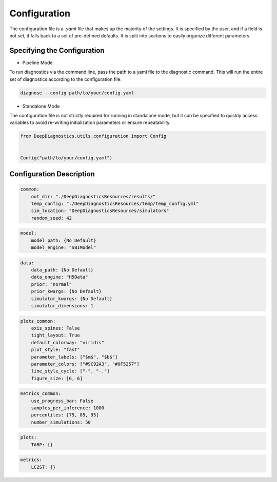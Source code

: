 Configuration 
===============

The configuration file is a `.yaml` file that makes up the majority of the settings. 
It is specified by the user, and if a field is not set, it falls back to a set of pre-defined defaults. 
It is split into sections to easily organize different parameters.

Specifying the Configuration 
-----------------------------

* Pipeline Mode 

To run diagnostics via the command line, pass the path to a yaml file to the diagnostic command. 
This will run the entire set of diagnostics according to the configuration file. 

.. code-block:: bash 

    diagnose --config path/to/your/config.yaml

* Standalone Mode 
The configuration file is not strictly required for running in standalone mode, 
but it can be specified to quickly access variables to avoid re-writing initialization parameters or ensure repeatability. 

.. code-block:: python 

    from DeepDiagnostics.utils.configuration import Config 


    Config("path/to/your/config.yaml")


Configuration Description 
-----------------------

.. attribute:: common

    :param out_dir: Folder where the results of program are saved. The path need not exist, it will be created if it does not.
    
    :param temp_config: Path to a yaml to store a temporary config. Used only if some arguments are specified outside the config (eg, if using both the --config and --model_path arguments)
    
    :param sim_location: Path to store settings for simulations. When using the register_simulator method, this is where the registered simulations are catalogued. 
    
    :param random_seed: Integer random seed to use. 

.. code-block:: yaml 

    common: 
        out_dir: "./DeepDiagnosticsResources/results/"
        temp_config: "./DeepDiagnosticsResources/temp/temp_config.yml"
        sim_location: "DeepDiagnosticsResources/simulators"
        random_seed: 42

.. attribute:: model

    :param model_path: Path to stored model. Required. 

    :param model_engine: Loading method to use. Choose from methods listed in :ref:`plots<plots>`

.. code-block:: yaml 

    model: 
        model_path: {No Default}
        model_engine: "SBIModel"

.. attribute:: data

    :param data_path: Path to stored data. Required.

    :param data_engine: Loading method to use. Choose from methods listed in  :ref:`plots<plots>`

    :param simulator: String name of the simulator. Must be pre-registered .

    :param prior: Prior distribution used in training. Used if "prior" is not included in the passed data. Choose from []
    
    :param prior_kwargs: kwargs to use with the initialization of the prior

    :param simulator_kwargs: kwargs to use with the initialization of the simulation

    :param simulator_dimensions: If the output of the simulation is 1D (non-image) or 2D (images.)

.. code-block:: yaml 

    data: 
        data_path: {No Default}
        data_engine: "H5Data"
        prior: "normal"
        prior_kwargs: {No Default}
        simulator_kwargs: {No Default}
        simulator_dimensions: 1

.. attribute:: plots_common

    :param axis_spines: Show axis ticks

    :param tight_layout:  Minimize the space between axes and labels

    :param default_colorway:  String colorway to use. Choose from `matplotlib's named colorways <https://matplotlib.org/stable/users/explain/colors/colormaps.html>`_.
    
    :param plot_style: Style sheet. Choose form `matplotlib's style sheets <https://matplotlib.org/stable/gallery/style_sheets/style_sheets_reference.html>`_.
    
    :param parameter_labels: Name of each theta parameter to use for titling and labels. Corresponding with the dim=1 axis of theta given by data. 
    
    :param parameter_colors: Colors to use for each theta parameters when representing the parameters on the same plot. 
    
    :param line_style_cycle: Line styles that can be used (besides for solid lines, which are always used.)
    
    :param figure_size: Default size for square figures. Will be adapted (slightly expanded) for multi-plot figures.

.. code-block:: yaml 

    plots_common: 
        axis_spines: False
        tight_layout: True
        default_colorway: "viridis"
        plot_style: "fast"
        parameter_labels: ["$m$", "$b$"]
        parameter_colors: ["#9C92A3", "#0F5257"]
        line_style_cycle: ["-", "-."]
        figure_size: [6, 6]

.. attribute:: metrics_common

    These parameters are used for every metric calculated, and for plots that require new inference to be run. 

    :param use_progress_bar: Show a progress bar when iteratively performing inference. 

    :param samples_per_inference: Number of samples used in a single iteration of inference. 

    :param percentiles: List of integer percentiles, for defining coverage regions. 

    :param number_simulations: Number of different simulations to run. Often, this means that the number of inferences performed for a metric is samples_per_inference*number_simulations

.. code-block:: yaml

    metrics_common:
        use_progress_bar: False
        samples_per_inference: 1000
        percentiles: [75, 85, 95]
        number_simulations: 50


.. attribute:: plots

    A dictionary of different plots to generate and their arguments. 
    Can be any of the implemented plots listed in :ref:`plots<plots>`
    If the plots are specified with an empty dictionary, defaults from the class are used.
    Defaults: ["CDFRanks", "Ranks", "CoverageFraction", "TARP", "LC2ST", "PPC"]

.. code-block:: yaml

    plots: 
        TARP: {} 
        

.. attribute:: metrics

    A dictionary of different metrics to generate and their arguments. 
    Can be any of the implemented plots listed in :ref:`metrics<metrics>`
    If the metrics are specified with an empty dictionary, defaults from the class are used.
    Defaults: ["AllSBC", "CoverageFraction", "LC2ST"]
    
.. code-block:: yaml

    metrics: 
        LC2ST: {} 
